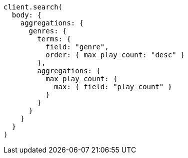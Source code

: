 [source, ruby]
----
client.search(
  body: {
    aggregations: {
      genres: {
        terms: {
          field: "genre",
          order: { max_play_count: "desc" }
        },
        aggregations: {
          max_play_count: {
            max: { field: "play_count" }
          }
        }
      }
    }
  }
)
----